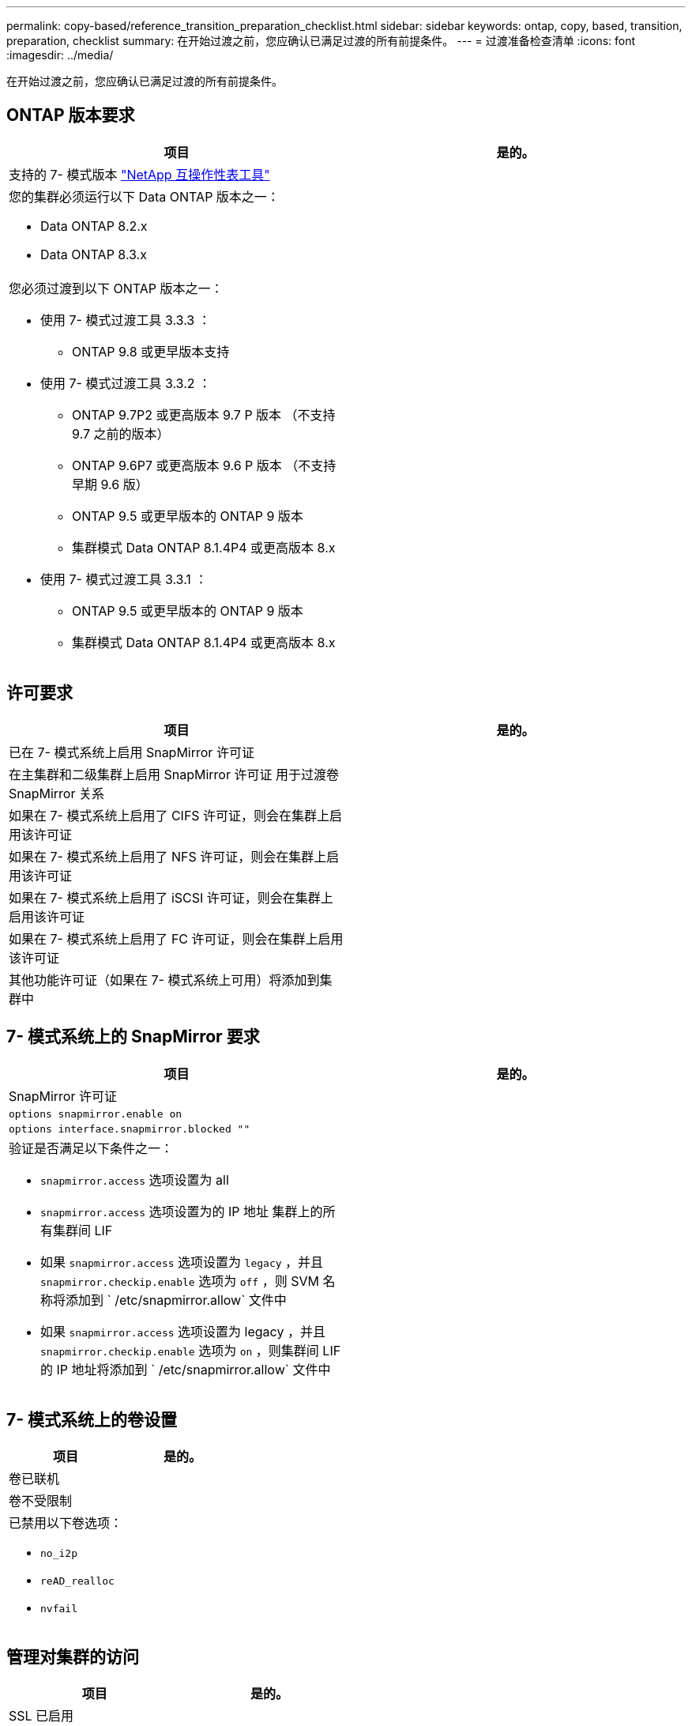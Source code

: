 ---
permalink: copy-based/reference_transition_preparation_checklist.html 
sidebar: sidebar 
keywords: ontap, copy, based, transition, preparation, checklist 
summary: 在开始过渡之前，您应确认已满足过渡的所有前提条件。 
---
= 过渡准备检查清单
:icons: font
:imagesdir: ../media/


[role="lead"]
在开始过渡之前，您应确认已满足过渡的所有前提条件。



== ONTAP 版本要求

|===
| 项目 | 是的。 


 a| 
支持的 7- 模式版本 https://mysupport.netapp.com/matrix["NetApp 互操作性表工具"]
 a| 



 a| 
您的集群必须运行以下 Data ONTAP 版本之一：

* Data ONTAP 8.2.x
* Data ONTAP 8.3.x

 a| 



 a| 
您必须过渡到以下 ONTAP 版本之一：

* 使用 7- 模式过渡工具 3.3.3 ：
+
** ONTAP 9.8 或更早版本支持


* 使用 7- 模式过渡工具 3.3.2 ：
+
** ONTAP 9.7P2 或更高版本 9.7 P 版本 （不支持 9.7 之前的版本）
** ONTAP 9.6P7 或更高版本 9.6 P 版本 （不支持早期 9.6 版）
** ONTAP 9.5 或更早版本的 ONTAP 9 版本
** 集群模式 Data ONTAP 8.1.4P4 或更高版本 8.x


* 使用 7- 模式过渡工具 3.3.1 ：
+
** ONTAP 9.5 或更早版本的 ONTAP 9 版本
** 集群模式 Data ONTAP 8.1.4P4 或更高版本 8.x



 a| 

|===


== 许可要求

|===
| 项目 | 是的。 


 a| 
已在 7- 模式系统上启用 SnapMirror 许可证
 a| 



 a| 
在主集群和二级集群上启用 SnapMirror 许可证 用于过渡卷 SnapMirror 关系
 a| 



 a| 
如果在 7- 模式系统上启用了 CIFS 许可证，则会在集群上启用该许可证
 a| 



 a| 
如果在 7- 模式系统上启用了 NFS 许可证，则会在集群上启用该许可证
 a| 



 a| 
如果在 7- 模式系统上启用了 iSCSI 许可证，则会在集群上启用该许可证
 a| 



 a| 
如果在 7- 模式系统上启用了 FC 许可证，则会在集群上启用该许可证
 a| 



 a| 
其他功能许可证（如果在 7- 模式系统上可用）将添加到集群中
 a| 

|===


== 7- 模式系统上的 SnapMirror 要求

|===
| 项目 | 是的。 


 a| 
SnapMirror 许可证
 a| 



 a| 
`options snapmirror.enable on`
 a| 



 a| 
`options interface.snapmirror.blocked ""`
 a| 



 a| 
验证是否满足以下条件之一：

* `snapmirror.access` 选项设置为 all
* `snapmirror.access` 选项设置为的 IP 地址 集群上的所有集群间 LIF
* 如果 `snapmirror.access` 选项设置为 `legacy` ，并且 `snapmirror.checkip.enable` 选项为 `off` ，则 SVM 名称将添加到 ` /etc/snapmirror.allow` 文件中
* 如果 `snapmirror.access` 选项设置为 legacy ，并且 `snapmirror.checkip.enable` 选项为 `on` ，则集群间 LIF 的 IP 地址将添加到 ` /etc/snapmirror.allow` 文件中

 a| 

|===


== 7- 模式系统上的卷设置

|===
| 项目 | 是的。 


 a| 
卷已联机
 a| 



 a| 
卷不受限制
 a| 



 a| 
已禁用以下卷选项：

* `no_i2p`
* `reAD_realloc`
* `nvfail`

 a| 

|===


== 管理对集群的访问

|===
| 项目 | 是的。 


 a| 
SSL 已启用

`s系统服务 Web show`
 a| 



 a| 
集群管理 LIF 允许使用 HTTPS

`s系统服务防火墙策略显示`
 a| 

|===


== 管理对 7- 模式系统的访问

|===
| 项目 | 是的。 


 a| 
HTTPS 已启用

`选项 httpd.admin.ssl.enable on`
 a| 



 a| 
SSL 已启用

`secureadmin setup ssl`

`options ssl.enable on`
 a| 



 a| 
SSLv2 和 SSLv3 已禁用

`options ssl.v2.enable off`

`options ssl.v3.enable off`
 a| 

|===


== 网络要求

|===
| 项目 | 是的。 


 a| 
可以使用集群管理 LIF 访问集群
 a| 



 a| 
在集群的每个节点上设置一个或多个集群间 LIF 以实现多路径，每个节点上需要两个集群间 LIF
 a| 



 a| 
系统会为集群间 LIF 创建静态路由
 a| 



 a| 
可以从 Windows 系统访问 7- 模式系统和集群 安装了 7- 模式过渡工具的位置
 a| 



 a| 
已配置 NTP 服务器， 7- 模式系统时间为 与集群时间同步
 a| 

|===


== 端口要求

|===
| 项目 | 是的。 


 a| 
7- 模式系统

* 1055/TCP
* 1056/TCP
* 10567TCP
* 10568/TCP
* 10569/TCP
* 10670/TCP
* 80/TCP
* 443/TCP

 a| 



 a| 
集群

* 1055/TCP
* 1056/TCP
* 10567TCP
* 10568/TCP
* 10569/TCP
* 10670/TCP
* 11105/TCP
* 80/TCP
* 443/TCP

 a| 

|===


== NFS 要求

|===
| 项目 | 是的。 


 a| 
NFS 许可证已添加到集群中
 a| 



 a| 
必须在上为 AD 域配置 DNS 条目 SVM
 a| 



 a| 
NFS 将添加到允许的协议列表中 SVM
 a| 



 a| 
KDC 和集群之间的时钟偏差小于 或等于 5 分钟
 a| 

|===


== CIFS 要求

|===
| 项目 | 是的。 


 a| 
CIFS 许可证已添加到集群中
 a| 



 a| 
如果启用了 MultiStore 许可证，则必须将 CIFS 添加到拥有过渡卷的 vFiler 单元的允许协议列表中
 a| 



 a| 
CIFS 已在 7- 模式系统上设置并运行
 a| 



 a| 
在 7- 模式中， CIFS 的身份验证类型为 Active Directory （ AD ） 或工作组
 a| 



 a| 
CIFS 将添加到允许的协议列表中 SVM
 a| 



 a| 
已为 SVM 配置 DNS
 a| 



 a| 
已为 SVM 配置 CIFS 服务器
 a| 



 a| 
CIFS 正在 SVM 上运行
 a| 

|===
* 相关信息 *

xref:concept_preparing_for_copy_based_transition.adoc[为基于副本的过渡做准备]
